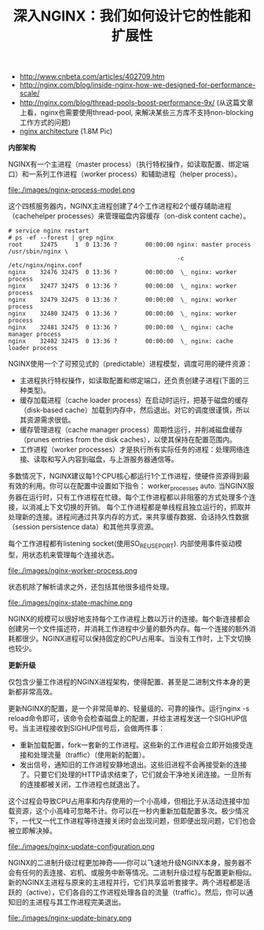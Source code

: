 #+title: 深入NGINX：我们如何设计它的性能和扩展性
- http://www.cnbeta.com/articles/402709.htm
- http://nginx.com/blog/inside-nginx-how-we-designed-for-performance-scale/
- http://nginx.com/blog/thread-pools-boost-performance-9x/ (从这篇文章上看，nginx也需要使用thread-pool, 来解决某些三方库不支持non-blocking工作方式的问题)
- [[file:./images/nginx-arch.png][nginx architecture]] (1.8M Pic)

*内部架构*

NGINX有一个主进程（master process）（执行特权操作，如读取配置、绑定端口）和一系列工作进程（worker process）和辅助进程（helper process）。

file:./images/nginx-process-model.png

这个四核服务器内，NGINX主进程创建了4个工作进程和2个缓存辅助进程（cachehelper processes）来管理磁盘内容缓存（on-disk content cache）。

#+BEGIN_EXAMPLE
# service nginx restart
# ps -ef --forest | grep nginx
root     32475     1  0 13:36 ?        00:00:00 nginx: master process /usr/sbin/nginx \
                                                -c /etc/nginx/nginx.conf
nginx    32476 32475  0 13:36 ?        00:00:00  \_ nginx: worker process
nginx    32477 32475  0 13:36 ?        00:00:00  \_ nginx: worker process
nginx    32479 32475  0 13:36 ?        00:00:00  \_ nginx: worker process
nginx    32480 32475  0 13:36 ?        00:00:00  \_ nginx: worker process
nginx    32481 32475  0 13:36 ?        00:00:00  \_ nginx: cache manager process
nginx    32482 32475  0 13:36 ?        00:00:00  \_ nginx: cache loader process
#+END_EXAMPLE

NGINX使用一个了可预见式的（predictable）进程模型，调度可用的硬件资源：
- 主进程执行特权操作，如读取配置和绑定端口，还负责创建子进程(下面的三种类型)。
- 缓存加载进程（cache loader process）在启动时运行，把基于磁盘的缓存（disk-based cache）加载到内存中，然后退出。对它的调度很谨慎，所以其资源需求很低。
- 缓存管理进程（cache manager process）周期性运行，并削减磁盘缓存（prunes entries from the disk caches），以使其保持在配置范围内。
- 工作进程（worker processes）才是执行所有实际任务的进程：处理网络连接、读取和写入内容到磁盘，与上游服务器通信等。
多数情况下，NGINX建议每1个CPU核心都运行1个工作进程，使硬件资源得到最有效的利用。你可以在配置中设置如下指令： worker_processes auto. 当NGINX服务器在运行时，只有工作进程在忙碌。每个工作进程都以非阻塞的方式处理多个连接，以消减上下文切换的开销。 每个工作进程都是单线程且独立运行的，抓取并处理新的连接。进程间通过共享内存的方式，来共享缓存数据、会话持久性数据（session persistence data）和其他共享资源。

每个工作进程都有listening socket(使用SO_REUSEPORT). 内部使用事件驱动模型，用状态机来管理每个连接状态。

file:./images/nginx-worker-process.png

状态机除了解析请求之外，还包括其他很多组件处理。

file:./images/nginx-state-machine.png

NGINX的规模可以很好地支持每个工作进程上数以万计的连接。每个新连接都会创建另一个文件描述符，并消耗工作进程中少量的额外内存。每一个连接的额外消耗都很少。NGINX进程可以保持固定的CPU占用率。当没有工作时，上下文切换也较少。

*更新升级*

仅包含少量工作进程的NGINX进程架构，使得配置、甚至是二进制文件本身的更新都非常高效。

更新NGINX的配置，是一个非常简单的、轻量级的、可靠的操作。运行nginx -s reload命令即可，该命令会检查磁盘上的配置，并给主进程发送一个SIGHUP信号。当主进程接收到SIGHUP信号后，会做两件事：
- 重新加载配置，fork一套新的工作进程。这些新的工作进程会立即开始接受连接和处理流量（traffic）（使用新的配置）。
- 发出信号，通知旧的工作进程安静地退出。这些旧进程不会再接受新的连接了。只要它们处理的HTTP请求结束了，它们就会干净地关闭连接。一旦所有的连接都被关闭，工作进程也就退出了。
这个过程会导致CPU占用率和内存使用的一个小高峰，但相比于从活动连接中加载资源，这个小高峰可忽略不计。你可以在一秒内重新加载配置多次。极少情况下，一代又一代工作进程等待连接关闭时会出现问题，但即便出现问题，它们也会被立即解决掉。

file:./images/nginx-update-configuration.png

NGINX的二进制升级过程更加神奇——你可以飞速地升级NGINX本身，服务器不会有任何的丢连接、宕机、或服务中断等情况。二进制升级过程与配置更新相似。新的NGINX主进程与原来的主进程并行，它们共享监听套接字。两个进程都是活跃的（active），它们各自的工作进程处理各自的流量（traffic）。然后，你可以通知旧的主进程与其工作进程完美退出。

file:./images/nginx-update-binary.png
